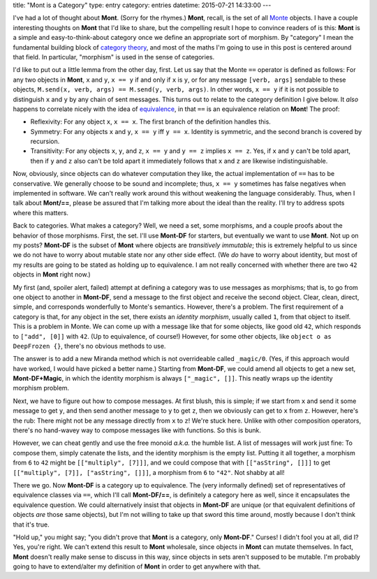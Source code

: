 title: "Mont is a Category"
type: entry
category: entries
datetime: 2015-07-21 14:33:00
---

I've had a lot of thought about **Mont**. (Sorry for the rhymes.) **Mont**,
recall, is the set of all `Monte`_ objects. I have a couple interesting
thoughts on **Mont** that I'd like to share, but the compelling result I hope
to convince readers of is this: **Mont** is a simple and easy-to-think-about
category once we define an appropriate sort of morphism. By "category" I mean
the fundamental building block of `category theory`_, and most of the maths
I'm going to use in this post is centered around that field. In particular,
"morphism" is used in the sense of categories.

I'd like to put out a little lemma from the other day, first. Let us say that
the Monte ``==`` operator is defined as follows: For any two objects in
**Mont**, ``x`` and ``y``, ``x == y`` if and only if ``x`` is ``y``, or for
any message ``[verb, args]`` sendable to these objects, ``M.send(x, verb,
args) == M.send(y, verb, args)``. In other words, ``x == y`` if it is not
possible to distinguish ``x`` and ``y`` by any chain of sent messages. This
turns out to relate to the category definition I give below. It *also* happens
to correlate nicely with the idea of `equivalence`_, in that ``==`` is an
equivalence relation on **Mont**! The proof:

* Reflexivity: For any object ``x``, ``x == x``. The first branch of the
  definition handles this.
* Symmetry: For any objects ``x`` and ``y``, ``x == y`` iff ``y == x``.
  Identity is symmetric, and the second branch is covered by recursion.
* Transitivity: For any objects ``x``, ``y``, and ``z``, ``x == y`` and ``y ==
  z`` implies ``x == z``. Yes, if ``x`` and ``y`` can't be told apart, then if
  ``y`` and ``z`` also can't be told apart it immediately follows that ``x``
  and ``z`` are likewise indistinguishable.

Now, obviously, since objects can do whatever computation they like, the
actual implementation of ``==`` has to be conservative. We generally choose to
be sound and incomplete; thus, ``x == y`` sometimes has false negatives when
implemented in software. We can't really work around this without weakening
the language considerably. Thus, when I talk about **Mont/==**, please be
assured that I'm talking more about the ideal than the reality. I'll try to
address spots where this matters.

Back to categories. What makes a category? Well, we need a set, some
morphisms, and a couple proofs about the behavior of those morphisms. First,
the set. I'll use **Mont-DF** for starters, but eventually we want to use
**Mont**. Not up on my posts? **Mont-DF** is the subset of **Mont** where
objects are *transitively immutable*; this is extremely helpful to us since we
do not have to worry about mutable state nor any other side effect. (We *do*
have to worry about identity, but most of my results are going to be stated as
holding up to equivalence. I am not really concerned with whether there are
two ``42`` objects in **Mont** right now.)

My first (and, spoiler alert, failed) attempt at defining a category was to
use messages as morphisms; that is, to go from one object to another in
**Mont-DF**, send a message to the first object and receive the second object.
Clear, clean, direct, simple, and corresponds wonderfully to Monte's
semantics. However, there's a problem. The first requirement of a category is
that, for any object in the set, there exists an *identity morphism*, usually
called ``1``, from that object to itself. This is a problem in Monte. We can
come up with a message like that for some objects, like good old ``42``, which
responds to ``["add", [0]]`` with ``42``. (Up to equivalence, of course!)
However, for some other objects, like ``object o as DeepFrozen {}``, there's
no obvious methods to use.

The answer is to add a new Miranda method which is not overrideable called
``_magic/0``. (Yes, if this approach would have worked, I would have picked a
better name.) Starting from **Mont-DF**, we could amend all objects to get a
new set, **Mont-DF+Magic**, in which the identity morphism is always
``["_magic", []]``. This neatly wraps up the identity morphism problem.

Next, we have to figure out how to compose messages. At first blush, this is
simple; if we start from ``x`` and send it some message to get ``y``, and then
send another message to ``y`` to get ``z``, then we obviously can get to ``x``
from ``z``. However, here's the rub: There might not be any message directly
from ``x`` to ``z``! We're stuck here. Unlike with other composition
operators, there's no hand-wavey way to compose messages like with functions.
So this is bunk.

However, we can cheat gently and use the free monoid *a.k.a.* the humble list.
A list of messages will work just fine: To compose them, simply catenate the
lists, and the identity morphism is the empty list. Putting it all together,
a morphism from ``6`` to ``42`` might be ``[["multiply", [7]]]``, and we could
compose that with ``[["asString", []]]`` to get ``[["multiply", [7]],
["asString", []]]``, a morphism from ``6`` to ``"42"``. Not shabby at all!

There we go. Now **Mont-DF** is a category up to equivalence. The (very
informally defined) set of representatives of equivalence classes via ``==``,
which I'll call **Mont-DF/==**, is definitely a category here as well, since
it encapsulates the equivalence question. We could alternatively insist that
objects in **Mont-DF** are unique (or that equivalent definitions of objects
*are* those same objects), but I'm not willing to take up that sword this time
around, mostly because I don't think that it's true.

"Hold up," you might say; "you didn't prove that **Mont** is a category, only
**Mont-DF**." Curses! I didn't fool you at all, did I? Yes, you're right. We
can't extend this result to **Mont** wholesale, since objects in **Mont** can
mutate themselves. In fact, **Mont** doesn't really make sense to discuss in
this way, since objects in sets aren't supposed to be mutable. I'm probably
going to have to extend/alter my definition of **Mont** in order to get
anywhere with that.

.. _Monte: http://monte.rtfd.org/
.. _category theory: https://en.wikipedia.org/wiki/Category_theory
.. _equivalence: https://en.wikipedia.org/wiki/Equivalence_relation
